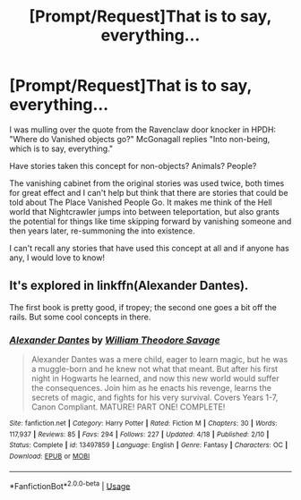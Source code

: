 #+TITLE: [Prompt/Request]That is to say, everything...

* [Prompt/Request]That is to say, everything...
:PROPERTIES:
:Author: James_Locke
:Score: 2
:DateUnix: 1592265746.0
:DateShort: 2020-Jun-16
:FlairText: Request
:END:
I was mulling over the quote from the Ravenclaw door knocker in HPDH: "Where do Vanished objects go?" McGonagall replies "Into non-being, which is to say, everything."

Have stories taken this concept for non-objects? Animals? People?

The vanishing cabinet from the original stories was used twice, both times for great effect and I can't help but think that there are stories that could be told about The Place Vanished People Go. It makes me think of the Hell world that Nightcrawler jumps into between teleportation, but also grants the potential for things like time skipping forward by vanishing someone and then years later, re-summoning the into existence.

I can't recall any stories that have used this concept at all and if anyone has any, I would love to know!


** It's explored in linkffn(Alexander Dantes).

The first book is pretty good, if tropey; the second one goes a bit off the rails. But some cool concepts in there.
:PROPERTIES:
:Author: francoisschubert
:Score: 2
:DateUnix: 1592270792.0
:DateShort: 2020-Jun-16
:END:

*** [[https://www.fanfiction.net/s/13497859/1/][*/Alexander Dantes/*]] by [[https://www.fanfiction.net/u/2319063/William-Theodore-Savage][/William Theodore Savage/]]

#+begin_quote
  Alexander Dantes was a mere child, eager to learn magic, but he was a muggle-born and he knew not what that meant. But after his first night in Hogwarts he learned, and now this new world would suffer the consequences. Join him as he enacts his revenge, learns the secrets of magic, and fights for his very survival. Covers Years 1-7, Canon Compliant. MATURE! PART ONE! COMPLETE!
#+end_quote

^{/Site/:} ^{fanfiction.net} ^{*|*} ^{/Category/:} ^{Harry} ^{Potter} ^{*|*} ^{/Rated/:} ^{Fiction} ^{M} ^{*|*} ^{/Chapters/:} ^{30} ^{*|*} ^{/Words/:} ^{117,937} ^{*|*} ^{/Reviews/:} ^{85} ^{*|*} ^{/Favs/:} ^{294} ^{*|*} ^{/Follows/:} ^{227} ^{*|*} ^{/Updated/:} ^{4/18} ^{*|*} ^{/Published/:} ^{2/10} ^{*|*} ^{/Status/:} ^{Complete} ^{*|*} ^{/id/:} ^{13497859} ^{*|*} ^{/Language/:} ^{English} ^{*|*} ^{/Genre/:} ^{Fantasy} ^{*|*} ^{/Characters/:} ^{OC} ^{*|*} ^{/Download/:} ^{[[http://www.ff2ebook.com/old/ffn-bot/index.php?id=13497859&source=ff&filetype=epub][EPUB]]} ^{or} ^{[[http://www.ff2ebook.com/old/ffn-bot/index.php?id=13497859&source=ff&filetype=mobi][MOBI]]}

--------------

*FanfictionBot*^{2.0.0-beta} | [[https://github.com/tusing/reddit-ffn-bot/wiki/Usage][Usage]]
:PROPERTIES:
:Author: FanfictionBot
:Score: 1
:DateUnix: 1592270815.0
:DateShort: 2020-Jun-16
:END:
